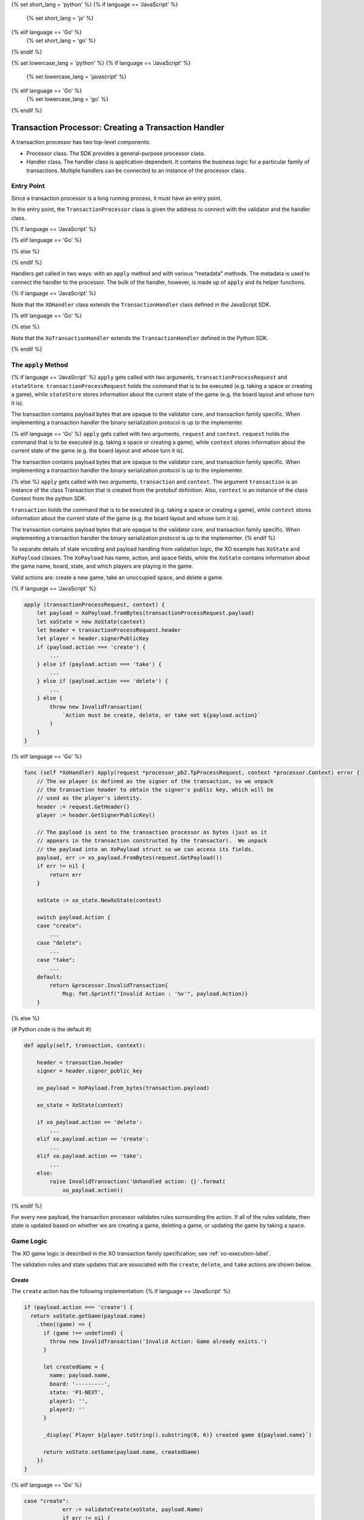 {% set short_lang = 'python' %}
{% if language == 'JavaScript' %}
    {% set short_lang = 'js' %}
{% elif language == 'Go' %}
    {% set short_lang = 'go' %}
{% endif %}

{% set lowercase_lang = 'python' %}
{% if language == 'JavaScript' %}
    {% set lowercase_lang = 'javascript' %}
{% elif language == 'Go' %}
    {% set lowercase_lang = 'go' %}
{% endif %}

*****************************************************
Transaction Processor: Creating a Transaction Handler
*****************************************************

A transaction processor has two top-level components:

* Processor class. The SDK provides a general-purpose processor class.

* Handler class. The handler class is application-dependent. It contains the
  business logic for a particular family of transactions. Multiple handlers
  can be connected to an instance of the processor class.

Entry Point
===========

Since a transaction processor is a long running process, it must have an
entry point.

In the entry point, the ``TransactionProcessor`` class is given the address
to connect with the validator and the handler class.

{% if language == 'JavaScript' %}

.. code-block:: javascript
    :caption: a simplified xo_javascript/index.js

    const { TransactionProcessor } = require('sawtooth-sdk/processor')
    const XOHandler = require('./xo_handler')

    // In docker, the address would be the validator's container name
    // with port 4004
    const address = 'tcp://127.0.0.1:4004'
    const transactionProcessor = new TransactionProcessor(address)

    transactionProcessor.addHandler(new XOHandler())

    transactionProcessor.start()

{% elif language == 'Go' %}

.. code-block:: go
    :caption: a simplified sawtooth_xo/main.go

    import (
        "sawtooth_sdk/processor"
        xo "sawtooth_xo/handler"
        "syscall"
    )

    func main() {

        endpoint := "tcp://127.0.0.1:4004"
        // In docker, endpoint would be the validator's container name
        // with port 4004
        handler := &xo.XoHandler{}
        processor := processor.NewTransactionProcessor(endpoint)
        processor.AddHandler(handler)
        processor.ShutdownOnSignal(syscall.SIGINT, syscall.SIGTERM)

        processor.Start()
    }

{% else %}

.. code-block:: python
    :caption: a simplified sawtooth_xo/processor/main.py

    from sawtooth_sdk.processor.core import TransactionProcessor
    from sawtooth_xo.processor.handler import XoTransactionHandler

    def main():
        # In docker, the url would be the validator's container name with
        # port 4004
        processor = TransactionProcessor(url='tcp://127.0.0.1:4004')

        handler = XoTransactionHandler()

        processor.add_handler(handler)

        processor.start()

{% endif %}

Handlers get called in two ways: with an ``apply`` method and with various
"metadata" methods. The metadata is used to connect the handler to the
processor. The bulk of the handler, however, is made up of ``apply`` and its
helper functions.

{% if language == 'JavaScript' %}

.. code-block:: javascript
    :caption: xo_javascript/xo_handler.js

    class XOHandler extends TransactionHandler {
      constructor () {
        super(XO_FAMILY, '1.0', 'csv-utf8', [XO_NAMESPACE])
      }

      apply (transactionProcessRequest, stateStore) {
        //

Note that the ``XOHandler`` class extends the ``TransactionHandler`` class defined in the
JavaScript SDK.

{% elif language == 'Go' %}

.. code-block:: go
    :caption: sawtooth_xo/handler/handler.go

    type XoHandler struct {
    }

    func (self *XoHandler) FamilyName() string {
        return "xo"
    }

    func (self *XoHandler) FamilyVersions() []string {
        return []string{"1.0"}
    }

    func (self *XoHandler) Namespaces() []string {
        return []string{xo_state.Namespace}
    }

    func (self *XoHandler) Apply(request *processor_pb2.TpProcessRequest, context *processor.Context) error {

{% else %}

.. code-block:: python
    :caption: sawtooth_xo/processor/handler.py

    class XoTransactionHandler(TransactionHandler):
        def __init__(self, namespace_prefix):
            self._namespace_prefix = namespace_prefix

        @property
        def family_name(self):
            return 'xo'

        @property
        def family_versions(self):
            return ['1.0']

        @property
        def encodings(self):
            return ['csv-utf8']

        @property
        def namespaces(self):
            return [self._namespace_prefix]

        def apply(self, transaction, context):
            # ...

Note that the ``XoTransactionHandler`` extends the ``TransactionHandler`` defined
in the Python SDK.

{% endif %}

The ``apply`` Method
====================

{% if language == 'JavaScript' %}
``apply`` gets called with two arguments, ``transactionProcessRequest`` and ``stateStore``.
``transactionProcessRequest`` holds the command that is to be executed (e.g. taking a space or
creating a game), while ``stateStore`` stores information about the current
state of the game (e.g. the board layout and whose turn it is).

The transaction contains payload bytes that are opaque to the validator core,
and transaction family specific. When implementing a transaction handler the
binary serialization protocol is up to the implementer.

{% elif language == 'Go' %}
``apply`` gets called with two arguments, ``request`` and ``context``.
``request`` holds the command that is to be executed (e.g. taking a space or
creating a game), while ``context`` stores information about the current
state of the game (e.g. the board layout and whose turn it is).

The transaction contains payload bytes that are opaque to the validator core,
and transaction family specific. When implementing a transaction handler the
binary serialization protocol is up to the implementer.

{% else %}
``apply`` gets called with two arguments, ``transaction`` and
``context``. The argument ``transaction`` is an instance of the class
Transaction that is created from the  protobuf definition. Also,
``context`` is an instance of the class Context from the  python SDK.

``transaction`` holds the command that is to be executed (e.g. taking a space or
creating a game), while ``context`` stores information about the current
state of the game (e.g. the board layout and whose turn it is).

The transaction contains payload bytes that are opaque to the validator core,
and transaction family specific. When implementing a transaction handler the
binary serialization protocol is up to the implementer.
{% endif %}

To separate details of state encoding and payload handling from validation
logic, the XO example has ``XoState`` and ``XoPayload`` classes. The ``XoPayload`` has
name, action, and space fields, while the ``XoState`` contains information about
the game name, board, state, and which players are playing in the game.

Valid actions are: create a new game, take an unoccupied space, and delete a game.

{% if language == 'JavaScript' %}

.. code-block:: javascript

    apply (transactionProcessRequest, context) {
        let payload = XoPayload.fromBytes(transactionProcessRequest.payload)
        let xoState = new XoState(context)
        let header = transactionProcessRequest.header
        let player = header.signerPublicKey
        if (payload.action === 'create') {
            ...
        } else if (payload.action === 'take') {
            ...
        } else if (payload.action === 'delete') {
            ...
        } else {
            throw new InvalidTransaction(
                `Action must be create, delete, or take not ${payload.action}`
            )
        }
    }

{% elif language == 'Go' %}

.. code-block:: go

    func (self *XoHandler) Apply(request *processor_pb2.TpProcessRequest, context *processor.Context) error {
        // The xo player is defined as the signer of the transaction, so we unpack
        // the transaction header to obtain the signer's public key, which will be
        // used as the player's identity.
        header := request.GetHeader()
        player := header.GetSignerPublicKey()

        // The payload is sent to the transaction processor as bytes (just as it
        // appears in the transaction constructed by the transactor).  We unpack
        // the payload into an XoPayload struct so we can access its fields.
        payload, err := xo_payload.FromBytes(request.GetPayload())
        if err != nil {
            return err
        }

        xoState := xo_state.NewXoState(context)

        switch payload.Action {
        case "create":
            ...
        case "delete":
            ...
        case "take":
            ...
        default:
            return &processor.InvalidTransaction{
                Msg: fmt.Sprintf("Invalid Action : '%v'", payload.Action)}
        }

{% else %}

{# Python code is the default #}

.. code-block:: python

    def apply(self, transaction, context):

        header = transaction.header
        signer = header.signer_public_key

        xo_payload = XoPayload.from_bytes(transaction.payload)

        xo_state = XoState(context)

        if xo_payload.action == 'delete':
            ...
        elif xo.payload.action == 'create':
            ...
        elif xo.payload.action == 'take':
            ...
        else:
            raise InvalidTransaction('Unhandled action: {}'.format(
                xo_payload.action))

{% endif %}

For every new payload, the transaction processor validates rules surrounding the
action. If all of the rules validate, then
state is updated based on whether we are creating a game, deleting a game, or updating the
game by taking a space.


Game Logic
==========

The XO game logic is described in the XO transaction family specification;
see :ref:`xo-execution-label`.

The validation rules and state updates that are associated with the ``create``,
``delete``, and ``take`` actions are shown below.

Create
------

The ``create`` action has the following implementation:
{% if language == 'JavaScript' %}

.. code-block:: javascript

    if (payload.action === 'create') {
      return xoState.getGame(payload.name)
        .then((game) => {
          if (game !== undefined) {
            throw new InvalidTransaction('Invalid Action: Game already exists.')
          }

          let createdGame = {
            name: payload.name,
            board: '---------',
            state: 'P1-NEXT',
            player1: '',
            player2: ''
          }

          _display(`Player ${player.toString().substring(0, 6)} created game ${payload.name}`)

          return xoState.setGame(payload.name, createdGame)
        })
    }

{% elif language == 'Go' %}

.. code-block:: go

    case "create":
		err := validateCreate(xoState, payload.Name)
		if err != nil {
			return err
		}
		game := &xo_state.Game{
			Board:   "---------",
			State:   "P1-NEXT",
			Player1: "",
			Player2: "",
			Name:    payload.Name,
		}
		displayCreate(payload, player)
        return xoState.SetGame(payload.Name, game)

``validateCreate`` is defined as follows:

.. code-block:: go

    func validateCreate(xoState *xo_state.XoState, name string) error {
        game, err := xoState.GetGame(name)
        if err != nil {
            return err
        }
        if game != nil {
            return &processor.InvalidTransactionError{Msg: "Game already exists"}
        }

        return nil
    }
{% else %}

.. code-block:: python

    if xo_payload.action == 'create':

        if xo_state.get_game(xo_payload.name) is not None:
            raise InvalidTransaction(
                'Invalid action: Game already exists: {}'.format(
                    xo_payload.name))

        game = Game(name=xo_payload.name,
                    board="-" * 9,
                    state="P1-NEXT",
                    player1="",
                    player2="")

        xo_state.set_game(xo_payload.name, game)
        _display("Player {} created a game.".format(signer[:6]))

{% endif %}

Delete
------

The ``delete`` action has the following implementation:
{% if language == 'JavaScript' %}

.. code-block:: javascript

    if (payload.action === 'delete') {
      return xoState.getGame(payload.name)
        .then((game) => {
          if (game === undefined) {
            throw new InvalidTransaction(
              `No game exists with name ${payload.name}: unable to delete`)
          }
          return xoState.deleteGame(payload.name)
        })
    } else {
      throw new InvalidTransaction(
        `Action must be create or take not ${payload.action}`
      )
    }

{% elif language == 'Go' %}

.. code-block:: go

    case "delete":
		err := validateDelete(xoState, payload.Name)
		if err != nil {
			return err
		}
        return xoState.DeleteGame(payload.Name)

``validateDelete`` is defined as follows:

.. code-block:: go

    func validateDelete(xoState *xo_state.XoState, name string) error {
        game, err := xoState.GetGame(name)
        if err != nil {
            return err
        }
        if game == nil {
            return &processor.InvalidTransactionError{Msg: "Delete requires an existing game"}
        }
        return nil
    }

{% else %}

.. code-block:: python

    if xo_payload.action == 'delete':
        game = xo_state.get_game(xo_payload.name)

        if game is None:
            raise InvalidTransaction(
                'Invalid action: game does not exist')

        xo_state.delete_game(xo_payload.name)
{% endif %}

Take
----

The ``take`` action has the following implementation:

{% if language == 'JavaScript' %}

.. code-block:: none

    if (payload.action === 'take') {
      return xoState.getGame(payload.name)
        .then((game) => {
          try {
            parseInt(payload.space)
          } catch (err) {
            throw new InvalidTransaction('Space could not be converted as an integer.')
          }

          if (payload.space < 1 || payload.space > 9) {
            throw new InvalidTransaction('Invalid space ' + payload.space)
          }

          if (game === undefined) {
            throw new InvalidTransaction(
              'Invalid Action: Take requires an existing game.'
            )
          }
          if (['P1-WIN', 'P2-WIN', 'TIE'].includes(game.state)) {
            throw new InvalidTransaction('Invalid Action: Game has ended.')
          }

          if (game.player1 === '') {
            game.player1 = player
          } else if (game.player2 === '') {
            game.player2 = player
          }
          let boardList = game.board.split('')

          if (boardList[payload.space - 1] !== '-') {
            throw new InvalidTransaction('Invalid Action: Space already taken.')
          }

          if (game.state === 'P1-NEXT' && player === game.player1) {
            boardList[payload.space - 1] = 'X'
            game.state = 'P2-NEXT'
          } else if (
            game.state === 'P2-NEXT' &&
            player === game.player2
          ) {
            boardList[payload.space - 1] = 'O'
            game.state = 'P1-NEXT'
          } else {
            throw new InvalidTransaction(
              `Not this player's turn: ${player.toString().substring(0, 6)}`
            )
          }

          game.board = boardList.join('')

          if (_isWin(game.board, 'X')) {
            game.state = 'P1-WIN'
          } else if (_isWin(game.board, 'O')) {
            game.state = 'P2-WIN'
          } else if (game.board.search('-') === -1) {
            game.state = 'TIE'
          }

          let playerString = player.toString().substring(0, 6)

          _display(
            `Player ${playerString} takes space: ${payload.space}\n\n` +
              _gameToStr(
                game.board,
                game.state,
                game.player1,
                game.player2,
                payload.name
              )
          )

          return xoState.setGame(payload.name, game)
        })
    }

{% elif language == 'Go' %}

.. code-block:: go

    case "take":
		err := validateTake(xoState, payload, player)
		if err != nil {
			return err
		}
		game, err := xoState.GetGame(payload.Name)
		if err != nil {
			return err
		}
		// Assign players if new game
		if game.Player1 == "" {
			game.Player1 = player
		} else if game.Player2 == "" {
			game.Player2 = player
		}

		if game.State == "P1-NEXT" && player == game.Player1 {
			boardRunes := []rune(game.Board)
			boardRunes[payload.Space-1] = 'X'
			game.Board = string(boardRunes)
			game.State = "P2-NEXT"
		} else if game.State == "P2-NEXT" && player == game.Player2 {
			boardRunes := []rune(game.Board)
			boardRunes[payload.Space-1] = 'O'
			game.Board = string(boardRunes)
			game.State = "P1-NEXT"
		} else {
			return &processor.InvalidTransactionError{
				Msg: fmt.Sprintf("Not this player's turn: '%v'", player)}
		}

		if isWin(game.Board, 'X') {
			game.State = "P1-WIN"
		} else if isWin(game.Board, 'O') {
			game.State = "P2-WIN"
		} else if !strings.Contains(game.Board, "-") {
			game.State = "TIE"
		}
		displayTake(payload, player, game)
        return xoState.SetGame(payload.Name, game)

``validateTake`` is defined as follows:

.. code-block:: go

    func validateTake(xoState *xo_state.XoState, payload *xo_payload.XoPayload, signer string) error {
        game, err := xoState.GetGame(payload.Name)
        if err != nil {
            return err
        }
        if game == nil {
            return &processor.InvalidTransactionError{Msg: "Take requires an existing game"}
        }
        if game.State == "P1-WIN" || game.State == "P2-WIN" || game.State == "TIE" {
            return &processor.InvalidTransactionError{Msg: "Game has ended"}
        }

        if game.State == "P1-WIN" || game.State == "P2-WIN" || game.State == "TIE" {
            return &processor.InvalidTransactionError{
                Msg: "Invalid Action: Game has ended"}
        }

        if game.Board[payload.Space-1] != '-' {
            return &processor.InvalidTransactionError{Msg: "Space already taken"}
        }
        return nil
    }

{% else %}

.. code-block:: python

    elif xo_payload.action == 'take':
        game = xo_state.get_game(xo_payload.name)

        if game is None:
            raise InvalidTransaction(
                'Invalid action: Take requires an existing game')

        if game.state in ('P1-WIN', 'P2-WIN', 'TIE'):
            raise InvalidTransaction('Invalid Action: Game has ended')

        if (game.player1 and game.state == 'P1-NEXT' and
            game.player1 != signer) or \
                (game.player2 and game.state == 'P2-NEXT' and
                    game.player2 != signer):
            raise InvalidTransaction(
                "Not this player's turn: {}".format(signer[:6]))

        if game.board[xo_payload.space - 1] != '-':
            raise InvalidTransaction(
                'Invalid Action: space {} already taken'.format(
                    xo_payload))

        if game.player1 == '':
            game.player1 = signer

        elif game.player2 == '':
            game.player2 = signer

        upd_board = _update_board(game.board,
                                    xo_payload.space,
                                    game.state)

        upd_game_state = _update_game_state(game.state, upd_board)

        game.board = upd_board
        game.state = upd_game_state

        xo_state.set_game(xo_payload.name, game)
        _display(
            "Player {} takes space: {}\n\n".format(
                signer[:6],
                xo_payload.space) +
            _game_data_to_str(
                game.board,
                game.state,
                game.player1,
                game.player2,
                xo_payload.name))

{% endif %}

Payload
=======

.. note::

    :doc:`/architecture/transactions_and_batches` contains a detailed
    description of how transactions are structured and used. Please read
    this document before proceeding, if you have not reviewed it.

So how do we get data out of the transaction? The transaction consists of a
header and a payload. The header contains the "signer", which is used to
identify the current player. The payload will contain an encoding of the game
name, the action (``create`` a game, ``delete`` a game, ``take`` a space), and
the space (which will be an empty string if the action isn't ``take``).

An XO transaction request payload consists of the UTF-8 encoding of a
string with exactly two commas, formatted as follows:

``<name>,<action>,<space>``

where

* <name> is a nonempty string not containing the character ``|``
* <action> is either ``take`` or ``create``
* <space> is an integer strictly between 0 and 10 if the action is ``take``

{% if language == 'JavaScript' %}

.. code-block:: javascript

    class XoPayload {
        constructor (name, action, space) {
            this.name = name
            this.action = action
            this.space = space
        }

        static fromBytes (payload) {
            payload = payload.toString().split(',')
            if (payload.length === 3) {
                let xoPayload = new XoPayload(payload[0], payload[1], payload[2])
                if (!xoPayload.name) {
                    throw new InvalidTransaction('Name is required')
                }
                if (xoPayload.name.indexOf('|') !== -1) {
                    throw new InvalidTransaction('Name cannot contain "|"')
                }

                if (!xoPayload.action) {
                    throw new InvalidTransaction('Action is required')
                }
                return xoPayload
            } else {
            throw new InvalidTransaction('Invalid payload serialization')
            }
        }
    }

{% elif language == 'Go' %}

.. code-block:: go

    type XoPayload struct {
        Name   string
        Action string
        Space  int
    }

    func FromBytes(payloadData []byte) (*XoPayload, error) {
        if payloadData == nil {
            return nil, &processor.InvalidTransactionError{Msg: "Must contain payload"}
        }

        parts := strings.Split(string(payloadData), ",")
        if len(parts) != 3 {
            return nil, &processor.InvalidTransactionError{Msg: "Payload is malformed"}
        }

        payload := XoPayload{}
        payload.Name = parts[0]
        payload.Action = parts[1]

        if len(payload.Name) < 1 {
            return nil, &processor.InvalidTransactionError{Msg: "Name is required"}
        }

        if len(payload.Action) < 1 {
            return nil, &processor.InvalidTransactionError{Msg: "Action is required"}
        }

        if payload.Action == "take" {
            space, err := strconv.Atoi(parts[2])
            if err != nil {
                return nil, &processor.InvalidTransactionError{
                    Msg: fmt.Sprintf("Invalid Space: '%v'", parts[2])}
            }
            payload.Space = space
        }

        if strings.Contains(payload.Name, "|") {
            return nil, &processor.InvalidTransactionError{
                Msg: fmt.Sprintf("Invalid Name (char '|' not allowed): '%v'", parts[2])}
        }

        return &payload, nil
    }


{% else %}

.. code-block:: python

    class XoPayload(object):

        def __init__(self, payload):
            try:
                # The payload is csv utf-8 encoded string
                name, action, space = payload.decode().split(",")
            except ValueError:
                raise InvalidTransaction("Invalid payload serialization")

            if not name:
                raise InvalidTransaction('Name is required')

            if '|' in name:
                raise InvalidTransaction('Name cannot contain "|"')

            if not action:
                raise InvalidTransaction('Action is required')

            if action not in ('create', 'take', 'delete'):
                raise InvalidTransaction('Invalid action: {}'.format(action))

            if action == 'take':
                try:

                    if int(space) not in range(1, 10):
                        raise InvalidTransaction(
                            "Space must be an integer from 1 to 9")
                except ValueError:
                    raise InvalidTransaction(
                        'Space must be an integer from 1 to 9')

            if action == 'take':
                space = int(space)

            self._name = name
            self._action = action
            self._space = space

        @staticmethod
        def from_bytes(payload):
            return XoPayload(payload=payload)

        @property
        def name(self):
            return self._name

        @property
        def action(self):
            return self._action

        @property
        def space(self):
            return self._space

{% endif %}

State
=====

The XoState class turns game information into bytes and stores it in the validator's Radix-Merkle tree,
turns bytes stored in the validator's Radix-Merkle tree into game information, and does these
operations with a state storage scheme that handles hash collisions.

An XO state entry consists of the UTF-8 encoding of a string with
exactly four commas formatted as follows:

``<name>,<board>,<game-state>,<player-key-1>,<player-key-2>``

where

* <name> is a nonempty string not containing `|`,
* <board> is a string of length 9 containing only `O`, `X`, or `-`,
* <game-state> is one of the following: `P1-NEXT`, `P2-NEXT`, `P1-WIN`,
* `P2-WIN`, or `TIE`, and
* <player-key-1> and <player-key-2> are the (possibly empty) public keys
* associated with the game's players.

In the event of a hash collision (i.e. two or more state entries
sharing the same address), the colliding state entries will stored as
the UTF-8 encoding of the string ``<a-entry>|<b-entry>|...``, where
<a-entry>, <b-entry>,... are sorted alphabetically.

{% if language == 'JavaScript' %}

.. code-block:: javascript

      class XoState {
    constructor (context) {
      this.context = context
      this.addressCache = new Map([])
      this.timeout = 500 // Timeout in milliseconds
    }

    getGame (name) {
      return this._loadGames(name).then((games) => games.get(name))
    }

    setGame (name, game) {
      let address = _makeXoAddress(name)

      return this._loadGames(name).then((games) => {
        games.set(name, game)
        return games
      }).then((games) => {
        let data = _serialize(games)

        this.addressCache.set(address, data)
        let entries = {
          [address]: data
        }
        return this.context.setState(entries, this.timeout)
      })
    }

    deleteGame (name) {
      let address = _makeXoAddress(name)
      return this._loadGames(name).then((games) => {
        games.delete(name)

        if (games.size === 0) {
          this.addressCache.set(address, null)
          return this.context.deleteState([address], this.timeout)
        } else {
          let data = _serialize(games)
          this.addressCache.set(address, data)
          let entries = {
            [address]: data
          }
          return this.context.setState(entries, this.timeout)
        }
      })
    }

    _loadGames (name) {
      let address = _makeXoAddress(name)
      if (this.addressCache.has(address)) {
        if (this.addressCache.get(address) === null) {
          return Promise.resolve(new Map([]))
        } else {
          return Promise.resolve(_deserialize(this.addressCache.get(address)))
        }
      } else {
        return this.context.getState([address], this.timeout)
          .then((addressValues) => {
            if (!addressValues[address].toString()) {
              this.addressCache.set(address, null)
              return new Map([])
            } else {
              let data = addressValues[address].toString()
              this.addressCache.set(address, data)
              return _deserialize(data)
            }
          })
      }
    }
  }

  const _hash = (x) =>
    crypto.createHash('sha512').update(x).digest('hex').toLowerCase().substring(0, 64)

  const XO_FAMILY = 'xo'

  const XO_NAMESPACE = _hash(XO_FAMILY).substring(0, 6)

  const _deserialize = (data) => {
    let gamesIterable = data.split('|').map(x => x.split(','))
      .map(x => [x[0], {name: x[0], board: x[1], state: x[2], player1: x[3], player2: x[4]}])
    return new Map(gamesIterable)
  }

  const _serialize = (games) => {
    let gameStrs = []
    for (let nameGame of games) {
      let name = nameGame[0]
      let game = nameGame[1]
      gameStrs.push([name, game.board, game.state, game.player1, game.player2].join(','))
    }

    gameStrs.sort()

    return Buffer.from(gameStrs.join('|'))
  }

{% elif language == 'Go' %}

.. code-block:: go

    var Namespace = hexdigest("xo")[:6]

    type Game struct {
        Board   string
        State   string
        Player1 string
        Player2 string
        Name    string
    }

    // XoState handles addressing, serialization, deserialization,
    // and holding an addressCache of data at the address.
    type XoState struct {
        context      *processor.Context
        addressCache map[string][]byte
    }

    // NewXoState constructs a new XoState struct.
    func NewXoState(context *processor.Context) *XoState {
        return &XoState{
            context:      context,
            addressCache: make(map[string][]byte),
        }
    }

    // GetGame returns a game by its name.
    func (self *XoState) GetGame(name string) (*Game, error) {
        games, err := self.loadGames(name)
        if err != nil {
            return nil, err
        }
        game, ok := games[name]
        if ok {
            return game, nil
        }
        return nil, nil
    }

    // SetGame sets a game to its name
    func (self *XoState) SetGame(name string, game *Game) error {
        games, err := self.loadGames(name)
        if err != nil {
            return err
        }

        games[name] = game

        return self.storeGames(name, games)
    }

    // DeleteGame deletes the game from state, handling
    // hash collisions.
    func (self *XoState) DeleteGame(name string) error {
        games, err := self.loadGames(name)
        if err != nil {
            return err
        }
        delete(games, name)
        if len(games) > 0 {
            return self.storeGames(name, games)
        } else {
            return self.deleteGames(name)
        }
    }

    func (self *XoState) loadGames(name string) (map[string]*Game, error) {
        address := makeAddress(name)

        data, ok := self.addressCache[address]
        if ok {
            if self.addressCache[address] != nil {
                return deserialize(data)
            }
            return make(map[string]*Game), nil

        }
        results, err := self.context.GetState([]string{address})
        if err != nil {
            return nil, err
        }
        if len(string(results[address])) > 0 {
            self.addressCache[address] = results[address]
            return deserialize(results[address])
        }
        self.addressCache[address] = nil
        games := make(map[string]*Game)
        return games, nil
    }

    func (self *XoState) storeGames(name string, games map[string]*Game) error {
        address := makeAddress(name)

        var names []string
        for name := range games {
            names = append(names, name)
        }
        sort.Strings(names)

        var g []*Game
        for _, name := range names {
            g = append(g, games[name])
        }

        data := serialize(g)

        self.addressCache[address] = data

        _, err := self.context.SetState(map[string][]byte{
            address: data,
        })
        return err
    }

    func (self *XoState) deleteGames(name string) error {
        address := makeAddress(name)

        _, err := self.context.DeleteState([]string{address})
        return err
    }

    func deserialize(data []byte) (map[string]*Game, error) {
        games := make(map[string]*Game)
        for _, str := range strings.Split(string(data), "|") {

            parts := strings.Split(string(str), ",")
            if len(parts) != 5 {
                return nil, &processor.InternalError{
                    Msg: fmt.Sprintf("Malformed game data: '%v'", string(data))}
            }

            game := &Game{
                Name:    parts[0],
                Board:   parts[1],
                State:   parts[2],
                Player1: parts[3],
                Player2: parts[4],
            }
            games[parts[0]] = game
        }

        return games, nil
    }

    func serialize(games []*Game) []byte {
        var buffer bytes.Buffer
        for i, game := range games {

            buffer.WriteString(game.Name)
            buffer.WriteString(",")
            buffer.WriteString(game.Board)
            buffer.WriteString(",")
            buffer.WriteString(game.State)
            buffer.WriteString(",")
            buffer.WriteString(game.Player1)
            buffer.WriteString(",")
            buffer.WriteString(game.Player2)
            if i+1 != len(games) {
                buffer.WriteString("|")
            }
        }
        return buffer.Bytes()
    }

    func hexdigest(str string) string {
        hash := sha512.New()
        hash.Write([]byte(str))
        hashBytes := hash.Sum(nil)
        return strings.ToLower(hex.EncodeToString(hashBytes))
    }

{% else %}

.. code-block:: python

    XO_NAMESPACE = hashlib.sha512('xo'.encode("utf-8")).hexdigest()[0:6]


    class Game(object):
        def __init__(self, name, board, state, player1, player2):
            self.name = name
            self.board = board
            self.state = state
            self.player1 = player1
            self.player2 = player2


    class XoState(object):

        TIMEOUT = 3

        def __init__(self, context):
            """Constructor.
            Args:
                context (sawtooth_sdk.processor.context.Context): Access to
                    validator state from within the transaction processor.
            """

            self._context = context
            self._address_cache = {}

        def delete_game(self, game_name):
            """Delete the Game named game_name from state.
            Args:
                game_name (str): The name.
            Raises:
                KeyError: The Game with game_name does not exist.
            """

            games = self._load_games(game_name=game_name)

            del games[game_name]
            if games:
                self._store_game(game_name, games=games)
            else:
                self._delete_game(game_name)

        def set_game(self, game_name, game):
            """Store the game in the validator state.
            Args:
                game_name (str): The name.
                game (Game): The information specifying the current game.
            """

            games = self._load_games(game_name=game_name)

            games[game_name] = game

            self._store_game(game_name, games=games)

        def get_game(self, game_name):
            """Get the game associated with game_name.
            Args:
                game_name (str): The name.
            Returns:
                (Game): All the information specifying a game.
            """

            return self._load_games(game_name=game_name).get(game_name)

        def _store_game(self, game_name, games):
            address = _make_xo_address(game_name)

            state_data = self._serialize(games)

            self._address_cache[address] = state_data

            self._context.set_state(
                {address: state_data},
                timeout=self.TIMEOUT)

        def _delete_game(self, game_name):
            address = _make_xo_address(game_name)

            self._context.delete_state(
                [address],
                timeout=self.TIMEOUT)

            self._address_cache[address] = None

        def _load_games(self, game_name):
            address = _make_xo_address(game_name)

            if address in self._address_cache:
                if self._address_cache[address]:
                    serialized_games = self._address_cache[address]
                    games = self._deserialize(serialized_games)
                else:
                    games = {}
            else:
                state_entries = self._context.get_state(
                    [address],
                    timeout=self.TIMEOUT)
                if state_entries:

                    self._address_cache[address] = state_entries[0].data

                    games = self._deserialize(data=state_entries[0].data)

                else:
                    self._address_cache[address] = None
                    games = {}

            return games

        def _deserialize(self, data):
            """Take bytes stored in state and deserialize them into Python
            Game objects.
            Args:
                data (bytes): The UTF-8 encoded string stored in state.
            Returns:
                (dict): game name (str) keys, Game values.
            """

            games = {}
            try:
                for game in data.decode().split("|"):
                    name, board, state, player1, player2 = game.split(",")

                    games[name] = Game(name, board, state, player1, player2)
            except ValueError:
                raise InternalError("Failed to deserialize game data")

            return games

        def _serialize(self, games):
            """Takes a dict of game objects and serializes them into bytes.
            Args:
                games (dict): game name (str) keys, Game values.
            Returns:
                (bytes): The UTF-8 encoded string stored in state.
            """

            game_strs = []
            for name, g in games.items():
                game_str = ",".join(
                    [name, g.board, g.state, g.player1, g.player2])
                game_strs.append(game_str)

            return "|".join(sorted(game_strs)).encode()


{% endif %}

Addressing
----------

By convention, we'll store game data at an address obtained from hashing the
game name prepended with some constant.

XO data is stored in state using addresses generated from the XO
family name and the name of the game being stored. In particular, an
XO address consists of the first 6 characters of the SHA-512 hash of
the UTF-8 encoding of the string "xo" (which is "5b7349") plus the
first 64 characters of the SHA-512 hash of the UTF-8 encoding of the
game name.

For example, the XO address for a game called "my-game" could be
generated as follows:

.. code-block:: pycon

    >>> x = hashlib.sha512('xo'.encode('utf-8')).hexdigest()[:6]
    >>> x
    '5b7349'
    >>> y = hashlib.sha512('my-game'.encode('utf-8')).hexdigest()[:64]
    >>> y
    '4d4cffe9cf3fb4e41def5114a323e292af9b0e07925cca6299d671ce7fc7ec37'
    >>> x+y
    '5b73494d4cffe9cf3fb4e41def5114a323e292af9b0e07925cca6299d671ce7fc7ec37'

Addressing is implemented as follows:

{% if language == 'JavaScript' %}

.. code-block:: javascript

    const _makeXoAddress = (x) => XO_NAMESPACE + _hash(x)

{% elif language == 'Go' %}

.. code-block:: go

    func makeAddress(name string) string {
	    return Namespace + hexdigest(name)[:64]
    }

{% else %}

.. code-block:: python

    def _make_xo_address(name):
    return XO_NAMESPACE + \
        hashlib.sha512(name.encode('utf-8')).hexdigest()[:64]


{% endif %}

.. Licensed under Creative Commons Attribution 4.0 International License
.. https://creativecommons.org/licenses/by/4.0/
